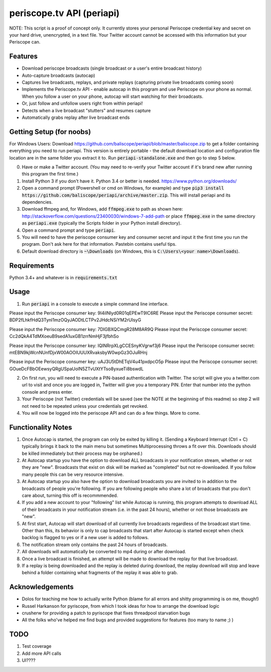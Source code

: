 ==========================
periscope.tv API (periapi)
==========================

NOTE: This script is a proof of concept only. It currently stores your personal Periscope credential key and secret on your hard drive, unencrypted, in a text file. Your Twitter account cannot be accessed with this information but your Periscope can.

Features
--------

* Download periscope broadcasts (single broadcast or a user's entire broadcast history)
* Auto-capture broadcasts (autocap)
* Captures live broadcasts, replays, and private replays (capturing private live broadcasts coming soon)
* Implements the Periscope.tv API - enable autocap in this program and use Periscope on your phone as normal. When you follow a user on your phone, autocap will start watching for their broadcasts.
* Or, just follow and unfollow users right from within periapi!
* Detects when a live broadcast "stutters" and resumes capture
* Automatically grabs replay after live broadcast ends

Getting Setup (for noobs)
-------------------------

For Windows Users: Download https://github.com/baliscope/periapi/blob/master/baliscope.zip to get a folder containing everything you need to run periapi. This version is entirely portable - the default download location and configuration file location are in the same folder you extract it to. Run :code:`periapi-standalone.exe` and then go to step 5 below.

0. Have or make a Twitter account. (You may need to re-verify your Twitter account if it's brand new after running this program the first time.)
1. Install Python 3 if you don't have it. Python 3.4 or better is needed. https://www.python.org/downloads/
2. Open a command prompt (Powershell or cmd on Windows, for example) and type :code:`pip3 install https://github.com/baliscope/periapi/archive/master.zip`. This will install periapi and its dependencies.
3. Download ffmpeg and, for Windows, add :code:`ffmpeg.exe` to path as shown here: http://stackoverflow.com/questions/23400030/windows-7-add-path or place :code:`ffmpeg.exe` in the same directory as :code:`periapi.exe` (typically the Scripts folder in your Python install directory).
4. Open a command prompt and type :code:`periapi`.
5. You will need to have the periscope consumer key and consumer secret and input it the first time you run the program. Don't ask here for that information. Pastebin contains useful tips.
6. Default download directory is :code:`~\Downloads` (on Windows, this is :code:`C:\Users\<your name>\Downloads`).

Requirements
------------

Python 3.4+ and whatever is in :code:`requirements.txt`

Usage
-----

1. Run :code:`periapi` in a console to execute a  simple command line interface.

Please input the Periscope consumer key: 9I4iINIyd0R01qEPEwT9IC6RE
Please input the Periscope consumer secret: BDP2fLhkfHdQ3TynI1mzOQyJAODtLCTPv2JHdcNSiYM2rUIsyG

Please input the Periscope consumer key: 7DIGBXQCmgR28M8AR9Q
Please input the Periscope consumer secret: Cc2dQkA4TdMXoeuB9sedA1uxGB1zrrNmHjF3jfbhSo

Please input the Periscope consumer key: IQINRrpXLgCCESnyKVgrwf3j6
Please input the Periscope consumer secret: mtEBN9kjWcnNUnfDjxW00AOOIUUUXRvaksbyW0wpGz3OJuRHnj

Please input the Periscope consumer key: uAJ3U5tDhETqV4u41pxdpcO5p
Please input the Periscope consumer secret: GOueDcFBbOEewsyQRgUSpaUolN5ZTvUXtYTso8yxueTi8bswdL

2. On first run, you will need to execute a PIN-based authentication with Twitter. The script will give you a twitter.com url to visit and once you are logged in, Twitter will give you a temporary PIN. Enter that number into the python console and press enter. 
3. Your Periscope (not Twitter) credentials will be saved (see the NOTE at the beginning of this readme) so step 2 will not need to be repeated unless your credentials get revoked.
4. You will now be logged into the periscope API and can do a few things. More to come.

Functionality Notes
-------------------

1. Once Autocap is started, the program can only be exited by killing it. (Sending a Keyboard Interrupt (Ctrl + C) typically brings it back to the main menu but sometimes Multiprocessing throws a fit over this. Downloads should be killed immediately but their process may be orphaned.)
2. At Autocap startup you have the option to download ALL broadcasts in your notification stream, whether or not they are "new". Broadcasts that exist on disk will be marked as "completed" but not re-downloaded. If you follow many people this can be very resource intensive.
3. At Autocap startup you also have the option to download broadcasts you are invited to in addition to the broadcasts of people you're following. If you are following people who share a lot of broadcasts that you don't care about, turning this off is recommmended.
4. If you add a new account to your "following" list while Autocap is running, this program attempts to download ALL of their broadcasts in your notification stream (i.e. in the past 24 hours), whether or not those broadcasts are "new".
5. At first start, Autocap will start download of all currently live broadcasts regardless of the broadcast start time. Other than this, its behavior is only to cap broadcasts that start after Autocap is started except when check backlog is flagged to yes or if a new user is added to follows.
6. The notification stream only contains the past 24 hours of broadcasts. 
7. All downloads will automatically be converted to mp4 during or after download.
8. Once a live broadcast is finished, an attempt will be made to download the replay for that live broadcast.
9. If a replay is being downloaded and the replay is deleted during download, the replay download will stop and leave behind a folder containing what fragments of the replay it was able to grab.

Acknowledgements
----------------

* Dolos for teaching me how to actually write Python (blame for all errors and shitty programming is on me, though!)
* Russel Harkanson for pyriscope, from which I took ideas for how to arrange the download logic
* crusherw for providing a patch to pyriscope that fixes threadpool starvation bugs
* All the folks who've helped me find bugs and provided suggestions for features (too many to name ;) )

TODO
----

1. Test coverage
2. Add more API calls
3. UI????
